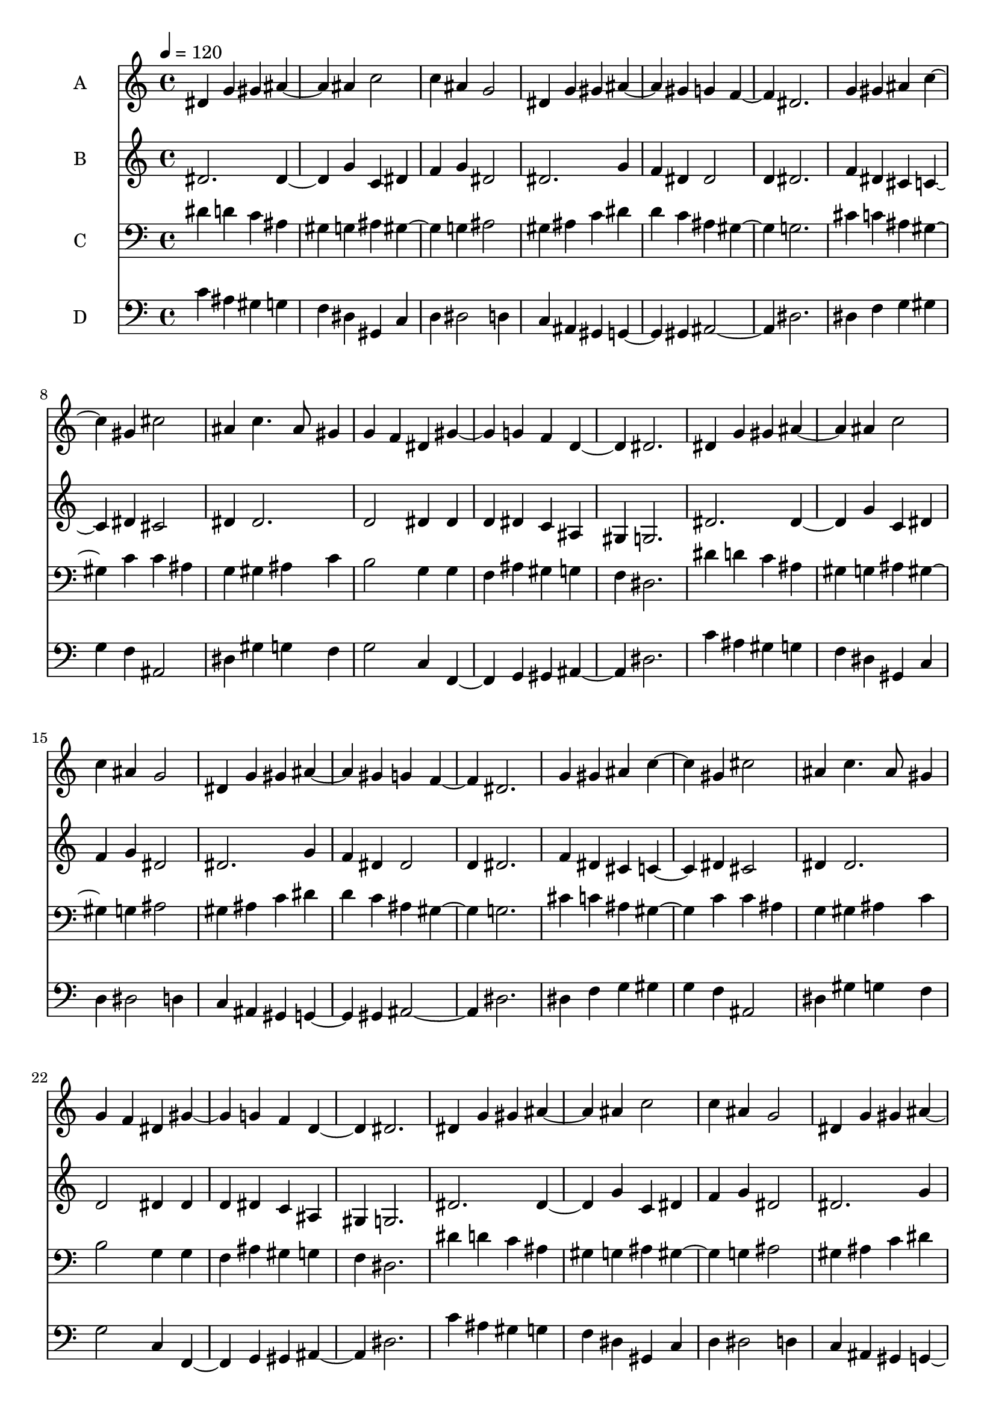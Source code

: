 % Lily was here -- automatically converted by c:/Program Files (x86)/LilyPond/usr/bin/midi2ly.py from output/midi/342-is-this-a-day-of-new-beginnings-.mid
\version "2.14.0"

\layout {
  \context {
    \Voice
    \remove "Note_heads_engraver"
    \consists "Completion_heads_engraver"
    \remove "Rest_engraver"
    \consists "Completion_rest_engraver"
  }
}

trackAchannelA = {
  
  \set Staff.instrumentName = "Conduct"
  
  \tempo 4 = 120 
  
}

trackA = <<
  \context Voice = voiceA \trackAchannelA
>>


trackBchannelA = {
  
  \set Staff.instrumentName = "A"
  
}

trackBchannelB = \relative c {
  dis'4 g gis ais2 ais4 c2 
  | % 3
  c4 ais g2 
  | % 4
  dis4 g gis ais2 gis4 g f2 dis2. 
  | % 7
  g4 gis ais c2 gis4 cis2 
  | % 9
  ais4 c4. ais8 gis4 
  | % 10
  g f dis gis2 g4 f d2 dis2. 
  | % 13
  dis4 g gis ais2 ais4 c2 
  | % 15
  c4 ais g2 
  | % 16
  dis4 g gis ais2 gis4 g f2 dis2. 
  | % 19
  g4 gis ais c2 gis4 cis2 
  | % 21
  ais4 c4. ais8 gis4 
  | % 22
  g f dis gis2 g4 f d2 dis2. 
  | % 25
  dis4 g gis ais2 ais4 c2 
  | % 27
  c4 ais g2 
  | % 28
  dis4 g gis ais2 gis4 g f2 dis2. 
  | % 31
  g4 gis ais c2 gis4 cis2 
  | % 33
  ais4 c4. ais8 gis4 
  | % 34
  g f dis gis2 g4 f d2 dis2. 
  | % 37
  
}

trackB = <<
  \context Voice = voiceA \trackBchannelA
  \context Voice = voiceB \trackBchannelB
>>


trackCchannelA = {
  
  \set Staff.instrumentName = "B"
  
}

trackCchannelB = \relative c {
  dis' dis2 g4 c, dis 
  | % 3
  f g dis2 
  | % 4
  dis2. g4 
  | % 5
  f dis dis2 
  | % 6
  d4 dis2. 
  | % 7
  f4 dis cis c2 dis4 cis2 
  | % 9
  dis4 dis2. 
  | % 10
  d2 dis4 dis 
  | % 11
  d dis c ais 
  | % 12
  gis g2. 
  | % 13
  dis' dis2 g4 c, dis 
  | % 15
  f g dis2 
  | % 16
  dis2. g4 
  | % 17
  f dis dis2 
  | % 18
  d4 dis2. 
  | % 19
  f4 dis cis c2 dis4 cis2 
  | % 21
  dis4 dis2. 
  | % 22
  d2 dis4 dis 
  | % 23
  d dis c ais 
  | % 24
  gis g2. 
  | % 25
  dis' dis2 g4 c, dis 
  | % 27
  f g dis2 
  | % 28
  dis2. g4 
  | % 29
  f dis dis2 
  | % 30
  d4 dis2. 
  | % 31
  f4 dis cis c2 dis4 cis2 
  | % 33
  dis4 dis2. 
  | % 34
  d2 dis4 dis 
  | % 35
  d dis c ais 
  | % 36
  gis g2. 
  | % 37
  
}

trackC = <<
  \context Voice = voiceA \trackCchannelA
  \context Voice = voiceB \trackCchannelB
>>


trackDchannelA = {
  
  \set Staff.instrumentName = "C"
  
}

trackDchannelB = \relative c {
  dis'4 d c ais 
  | % 2
  gis g ais gis2 g4 ais2 
  | % 4
  gis4 ais c dis 
  | % 5
  d c ais gis2 g2. 
  | % 7
  cis4 c ais gis2 c4 c ais 
  | % 9
  g gis ais c 
  | % 10
  b2 g4 g 
  | % 11
  f ais gis g 
  | % 12
  f dis2. 
  | % 13
  dis'4 d c ais 
  | % 14
  gis g ais gis2 g4 ais2 
  | % 16
  gis4 ais c dis 
  | % 17
  d c ais gis2 g2. 
  | % 19
  cis4 c ais gis2 c4 c ais 
  | % 21
  g gis ais c 
  | % 22
  b2 g4 g 
  | % 23
  f ais gis g 
  | % 24
  f dis2. 
  | % 25
  dis'4 d c ais 
  | % 26
  gis g ais gis2 g4 ais2 
  | % 28
  gis4 ais c dis 
  | % 29
  d c ais gis2 g2. 
  | % 31
  cis4 c ais gis2 c4 c ais 
  | % 33
  g gis ais c 
  | % 34
  b2 g4 g 
  | % 35
  f ais gis g 
  | % 36
  f dis2. 
  | % 37
  
}

trackD = <<

  \clef bass
  
  \context Voice = voiceA \trackDchannelA
  \context Voice = voiceB \trackDchannelB
>>


trackEchannelA = {
  
  \set Staff.instrumentName = "D"
  
}

trackEchannelB = \relative c {
  c'4 ais gis g 
  | % 2
  f dis gis, c 
  | % 3
  d dis2 d4 
  | % 4
  c ais gis g2 gis4 ais2. dis 
  | % 7
  dis4 f g gis 
  | % 8
  g f ais,2 
  | % 9
  dis4 gis g f 
  | % 10
  g2 c,4 f,2 g4 gis ais2 dis2. 
  | % 13
  c'4 ais gis g 
  | % 14
  f dis gis, c 
  | % 15
  d dis2 d4 
  | % 16
  c ais gis g2 gis4 ais2. dis 
  | % 19
  dis4 f g gis 
  | % 20
  g f ais,2 
  | % 21
  dis4 gis g f 
  | % 22
  g2 c,4 f,2 g4 gis ais2 dis2. 
  | % 25
  c'4 ais gis g 
  | % 26
  f dis gis, c 
  | % 27
  d dis2 d4 
  | % 28
  c ais gis g2 gis4 ais2. dis 
  | % 31
  dis4 f g gis 
  | % 32
  g f ais,2 
  | % 33
  dis4 gis g f 
  | % 34
  g2 c,4 f,2 g4 gis ais2 dis2. 
  | % 37
  
}

trackE = <<

  \clef bass
  
  \context Voice = voiceA \trackEchannelA
  \context Voice = voiceB \trackEchannelB
>>


\score {
  <<
    \context Staff=trackB \trackA
    \context Staff=trackB \trackB
    \context Staff=trackC \trackA
    \context Staff=trackC \trackC
    \context Staff=trackD \trackA
    \context Staff=trackD \trackD
    \context Staff=trackE \trackA
    \context Staff=trackE \trackE
  >>
  \layout {}
  \midi {}
}
